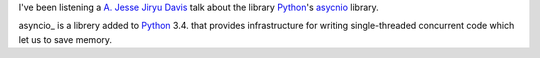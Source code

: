 .. title: Python's asyncio: What, How, When
.. slug: async-what-how-when
.. date: 2014/04/20 13:35
.. link: 
.. description: A. Jesse Jiryu Davis talk about asyncio Python library
.. type: text

I've been listening a `A. Jesse Jiryu Davis`_ talk about the library Python_'s asycnio_ library. 

asyncio_ is a librery added to Python_ 3.4. that provides infrastructure for writing single-threaded concurrent code which let us to save memory. 

.. youtube:: 9WV7juNmyE8

.. _Python: http://www.python.org
.. _`A. Jesse Jiryu Davis`: http://emptysqua.re/blog/
.. _asycnio: https://docs.python.org/3.4/library/asyncio.html